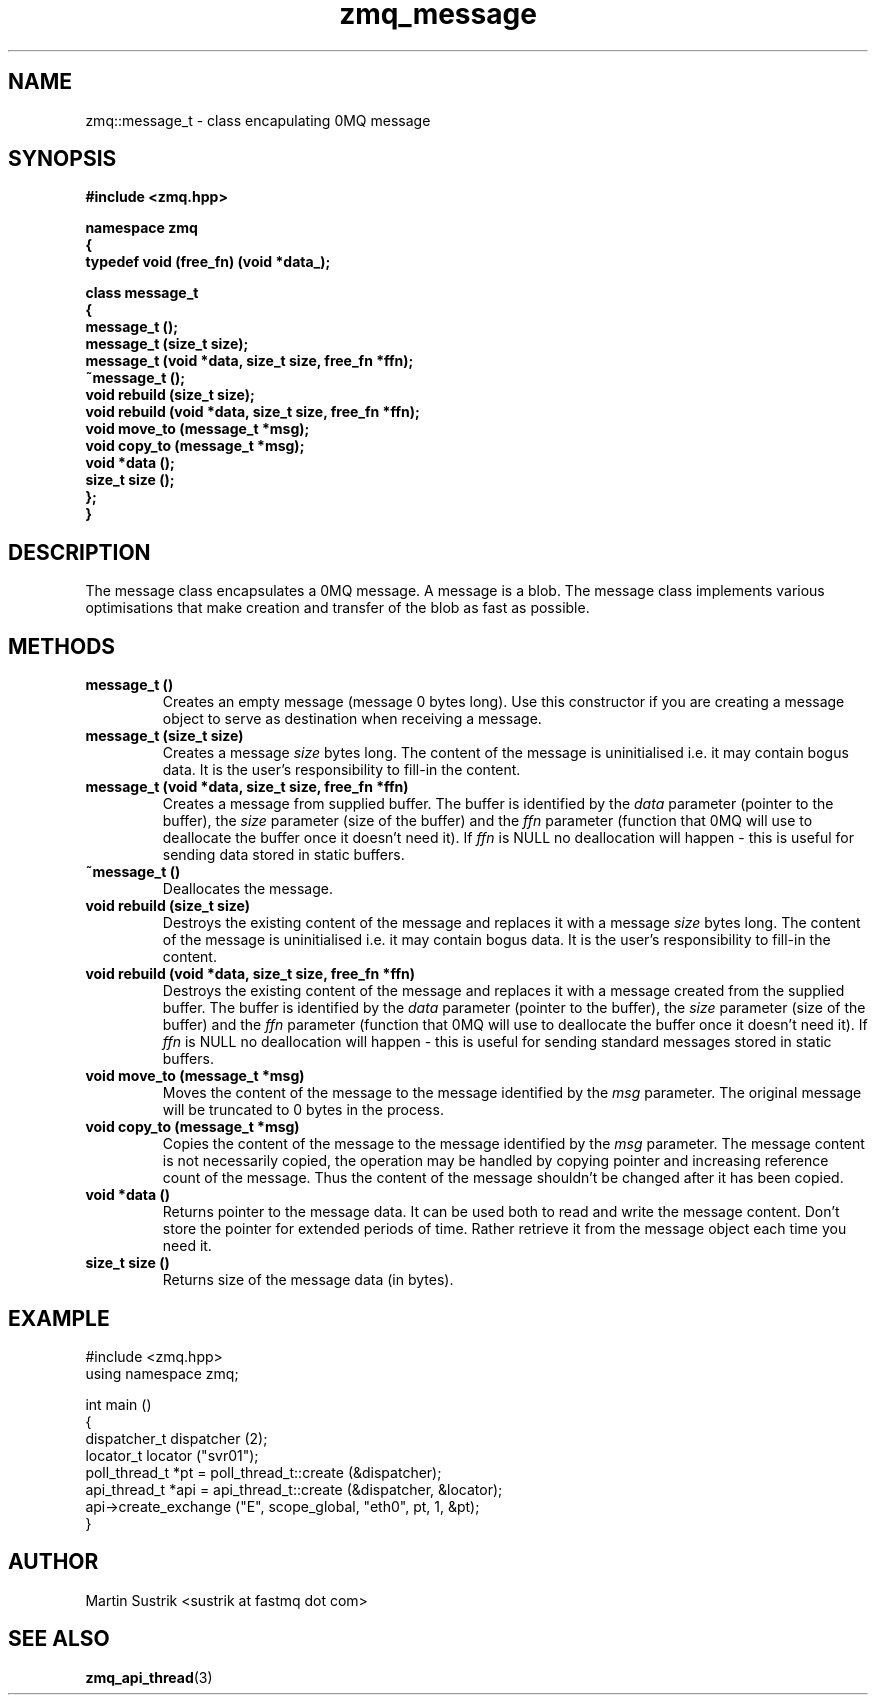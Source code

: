 .TH zmq_message 3 "" "(c)2007-2008 FastMQ Inc." "0MQ User Manuals"
.SH NAME
zmq::message_t \- class encapulating 0MQ message
.SH SYNOPSIS
\fB
.nf
#include <zmq.hpp>

namespace zmq
{
    typedef void (free_fn) (void *data_);

    class message_t
    {
        message_t ();
        message_t (size_t size);
        message_t (void *data, size_t size, free_fn *ffn);
        ~message_t ();
        void rebuild (size_t size);
        void rebuild (void *data, size_t size, free_fn *ffn);
        void move_to (message_t *msg);
        void copy_to (message_t *msg);
        void *data ();
        size_t size ();
    };
}
.fi
\fP
.SH DESCRIPTION
The message class encapsulates a 0MQ message.  A message is a blob.  The message class implements various optimisations that make creation and transfer of the blob as fast as possible.
.SH METHODS
.IP "\fBmessage_t ()\fP"
Creates an empty message (message 0 bytes long). Use this constructor if you are creating a message object to serve as destination when receiving a message.
.IP "\fBmessage_t (size_t size)\fP"
Creates a message
.IR size
bytes long. The content of the message is uninitialised i.e. it may contain bogus data. It is the user's responsibility to fill-in the content.
.IP "\fBmessage_t (void *data, size_t size, free_fn *ffn)\fP"
Creates a message from supplied buffer. The buffer is identified by the
.IR data
parameter (pointer to the buffer), the
.IR size
parameter (size of the buffer) and the
.IR ffn
parameter (function that 0MQ will use to deallocate the buffer once it doesn't need it). If
.IR ffn
is NULL no deallocation will happen - this is useful for sending data stored in static buffers.
.IP "\fB~message_t ()\fP"
Deallocates the message.
.IP "\fBvoid rebuild (size_t size)\fP"
Destroys the existing content of the message and replaces it with a message
.IR size
bytes long. The content of the message is uninitialised i.e. it may contain bogus data. It is the user's responsibility to fill-in the content.
.IP "\fBvoid rebuild (void *data, size_t size, free_fn *ffn)\fP"
Destroys the existing content of the message and replaces it with a message created from the supplied buffer.  The buffer is identified by the
.IR data
parameter (pointer to the buffer), the
.IR size
parameter (size of the buffer) and the
.IR ffn
parameter (function that 0MQ will use to deallocate the buffer once it doesn't need it). If
.IR ffn
is NULL no deallocation will happen - this is useful for sending standard messages stored in static buffers.
.IP "\fBvoid move_to (message_t *msg)\fP"
Moves the content of the message to the message identified by the
.IR msg
parameter.  The original message will be truncated to 0 bytes in the process.
.IP "\fBvoid copy_to (message_t *msg)\fP"
Copies the content of the message to the message identified by the
.IR msg
parameter. The message content is not necessarily copied, the operation may be handled by copying pointer and increasing reference count of the message. Thus the content of the message shouldn't be changed after it has been copied.
.IP "\fBvoid *data ()\fP"
Returns pointer to the message data. It can be used both to read and write the message content. Don't store the pointer for extended periods of time. Rather retrieve it from the message object each time you need it.
.IP "\fBsize_t size ()\fP"
Returns size of the message data (in bytes).
.SH EXAMPLE
.nf
#include <zmq.hpp>
using namespace zmq;

int main ()
{
    dispatcher_t dispatcher (2);
    locator_t locator ("svr01");
    poll_thread_t *pt = poll_thread_t::create (&dispatcher);
    api_thread_t *api = api_thread_t::create (&dispatcher, &locator);
    api->create_exchange ("E", scope_global, "eth0", pt, 1, &pt);
}
.fi
.SH AUTHOR
Martin Sustrik <sustrik at fastmq dot com>
.SH "SEE ALSO"
.BR zmq_api_thread (3)
